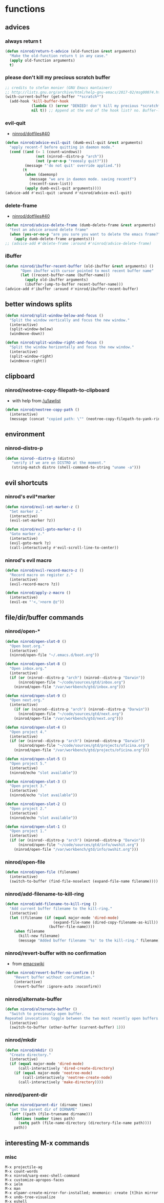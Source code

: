 * functions
** advices
*** always return t

#+BEGIN_SRC emacs-lisp
  (defun ninrod/return-t-advice (old-function &rest arguments)
    "Make the old-function return t in any case."
    (apply old-function arguments)
    t)
#+END_SRC

*** please don't kill my precious scratch buffer

#+BEGIN_SRC emacs-lisp
  ;; credits to stefan monier (GNU Emacs mantainer)
  ;; http://lists.gnu.org/archive/html/help-gnu-emacs/2017-02/msg00074.html
  (with-current-buffer (get-buffer "*scratch*")
    (add-hook 'kill-buffer-hook
              (lambda () (error "DENIED! don't kill my precious *scratch*!!"))
              nil t)) ;; Append at the end of the hook list? no. Buffer-local? yes.
#+END_SRC

*** evil-quit

- [[https://github.com/ninrod/dotfiles/issues/40][ninrod/dotfiles#40]]
#+BEGIN_SRC emacs-lisp
  (defun ninrod/advice-evil-quit (dumb-evil-quit &rest arguments)
    "apply recent-f before quitting in daemon mode."
    (cond ((and (= 1 (count-windows))
                (not (ninrod--distro-p "arch"))
                (not (y-or-n-p "reeealy quit?")))
           (message "'do not quit' override applied."))
          (t
           (when (daemonp)
             (message "we are in daemon mode. saving recentf")
             (recentf-save-list))
           (apply dumb-evil-quit arguments))))
  (advice-add #'evil-quit :around #'ninrod/advice-evil-quit)
#+END_SRC

*** delete-frame

- [[https://github.com/ninrod/dotfiles/issues/40][ninrod/dotfiles#40]]
#+BEGIN_SRC emacs-lisp
  (defun ninrod/advice-delete-frame (dumb-delete-frame &rest arguments)
    "test an advice around delete frame"
    (when (yes-or-no-p "are you sure you want to delete the emacs frame?")
      (apply dumb-delete-frame arguments)))
  ;; (advice-add #'delete-frame :around #'ninrod/advice-delete-frame)
#+END_SRC

*** iBuffer

#+BEGIN_SRC emacs-lisp
  (defun ninrod/ibuffer-recent-buffer (old-ibuffer &rest arguments) ()
         "Open ibuffer with cursor pointed to most recent buffer name"
         (let ((recent-buffer-name (buffer-name)))
           (apply old-ibuffer arguments)
           (ibuffer-jump-to-buffer recent-buffer-name)))
  (advice-add #'ibuffer :around #'ninrod/ibuffer-recent-buffer)
#+END_SRC

** better windows splits

#+BEGIN_SRC emacs-lisp
(defun ninrod/split-window-below-and-focus ()
  "Split the window vertically and focus the new window."
  (interactive)
  (split-window-below)
  (windmove-down))

(defun ninrod/split-window-right-and-focus ()
  "Split the window horizontally and focus the new window."
  (interactive)
  (split-window-right)
  (windmove-right))
#+END_SRC

** clipboard
*** ninrod/neotree-copy-filepath-to-clipboard

- with help from [[http://stackoverflow.com/a/40564951/4921402][/u/lawlist]]
#+BEGIN_SRC emacs-lisp
  (defun ninrod/neotree-copy-path ()
    (interactive)
    (message (concat "copied path: \"" (neotree-copy-filepath-to-yank-ring) "\" to the clipboard.")))
#+END_SRC

** environment
*** ninrod--distro-p
    #+BEGIN_SRC emacs-lisp
      (defun ninrod--distro-p (distro)
         "verify if we are on DISTRO at the moment."
         (string-match distro (shell-command-to-string "uname -a")))
    #+END_SRC

** evil shortcuts
*** ninrod's evil*marker

#+BEGIN_SRC emacs-lisp
  (defun ninrod/evil-set-marker-z ()
    "Set marker z."
    (interactive)
    (evil-set-marker ?z))

  (defun ninrod/evil-goto-marker-z ()
    "Goto marker z."
    (interactive)
    (evil-goto-mark ?z)
    (call-interactively #'evil-scroll-line-to-center))
#+END_SRC

*** ninrod's evil macro

#+BEGIN_SRC emacs-lisp
  (defun ninrod/evil-record-macro-z ()
    "Record macro on register z."
    (interactive)
    (evil-record-macro ?z))

  (defun ninrod/apply-z-macro ()
    (interactive)
    (evil-ex "'<,'>norm @z"))
#+END_SRC
** file/dir/buffer commands
*** ninrod/open-*

#+BEGIN_SRC emacs-lisp
  (defun ninrod/open-slot-0 ()
    "Open boot.org."
    (interactive)
    (ninrod/open-file "~/.emacs.d/boot.org"))

  (defun ninrod/open-slot-8 ()
    "Open inbox.org."
    (interactive)
    (if (or (ninrod--distro-p "arch") (ninrod--distro-p "Darwin"))
        (ninrod/open-file "~/code/sources/gtd/inbox.org")
      (ninrod/open-file "/var/workbench/gtd/inbox.org")))

  (defun ninrod/open-slot-9 ()
    "Open next.org."
    (interactive)
      (if (or (ninrod--distro-p "arch") (ninrod--distro-p "Darwin"))
        (ninrod/open-file "~/code/sources/gtd/next.org")
      (ninrod/open-file "/var/workbench/gtd/next.org")))

  (defun ninrod/open-slot-4 ()
    "Open project 4."
    (interactive)
    (if (or (ninrod--distro-p "arch") (ninrod--distro-p "Darwin"))
        (ninrod/open-file "~/code/sources/gtd/projects/oficina.org")
      (ninrod/open-file "/var/workbench/gtd/projects/oficina.org")))

  (defun ninrod/open-slot-5 ()
    "Open project 5."
    (interactive)
    (ninrod/echo "slot available"))

  (defun ninrod/open-slot-3 ()
    "Open project 3."
    (interactive)
    (ninrod/echo "slot available"))

  (defun ninrod/open-slot-2 ()
    "Open project 2."
    (interactive)
    (ninrod/echo "slot available"))

  (defun ninrod/open-slot-1 ()
    "Open project 1."
    (interactive)
    (if (or (ninrod--distro-p "arch") (ninrod--distro-p "Darwin"))
        (ninrod/open-file "~/code/sources/gtd/info/owshit.org")
      (ninrod/open-file "/var/workbench/gtd/info/owshit.org")))
#+END_SRC

*** ninrod/open-file

#+BEGIN_SRC emacs-lisp
  (defun ninrod/open-file (filename)
    (interactive)
    (switch-to-buffer (find-file-noselect (expand-file-name filename))))
#+END_SRC

*** ninrod/add-filename-to-kill-ring

#+BEGIN_SRC emacs-lisp
  (defun ninrod/add-filename-to-kill-ring ()
    "Add current buffer filename to the kill-ring."
    (interactive)
    (let ((filename (if (equal major-mode 'dired-mode)
                        (expand-file-name (dired-copy-filename-as-kill))
                      (buffer-file-name))))
      (when filename
        (kill-new filename)
        (message "Added buffer filename '%s' to the kill-ring." filename))))
#+END_SRC

*** ninrod/revert-buffer with no confirmation

- from [[http://www.emacswiki.org/emacs-en/download/misc-cmds.el][emacswiki]]
#+BEGIN_SRC emacs-lisp
(defun ninrod/revert-buffer-no-confirm ()
    "Revert buffer without confirmation."
    (interactive)
    (revert-buffer :ignore-auto :noconfirm))
#+END_SRC

*** ninrod/alternate-buffer

#+BEGIN_SRC emacs-lisp
  (defun ninrod/alternate-buffer ()
    "Switch to previously open buffer.
  Repeated invocations toggle between the two most recently open buffers."
    (interactive)
    (switch-to-buffer (other-buffer (current-buffer) 1)))
#+END_SRC

*** ninrod/mkdir

#+BEGIN_SRC emacs-lisp
  (defun ninrod/mkdir ()
    "Create directory."
    (interactive)
    (if (equal major-mode 'dired-mode)
        (call-interactively 'dired-create-directory)
      (if (equal major-mode 'neotree-mode)
          (call-interactively 'neotree-create-node)
        (call-interactively 'make-directory))))
#+END_SRC
*** ninrod/parent-dir
    #+BEGIN_SRC emacs-lisp
      (defun ninrod/parent-dir (dirname times)
        "get the parent dir of DIRNAME"
        (let* ((path (file-truename dirname)))
          (dotimes (number times path)
            (setq path (file-name-directory (directory-file-name path))))
          path))
    #+END_SRC
** interesting M-x commands
*** misc

#+BEGIN_SRC
M-x projectile-ag
M-x count-words
M-x ninrod/uarg-exec-shell-command
M-x customize-apropos-faces
M-x ielm
M-x man
M-x elpamr-create-mirror-for-installed; mnemonic: create [t]hin mirror
M-x undo-tree-visualize
M-x eshell
#+END_SRC

*** toggles

#+BEGIN_SRC
M-x toggle-truncate-lines
M-x ninrod/display-ansi-colors
M-x rainbow-mode
#+END_SRC

*** magit

#+BEGIN_SRC
M-x magit-init
M-x magit-clone

these two go well together:
M-x magit-find-file
M-x magit-log-buffer-file: commits in master touching current buffer
#+END_SRC

*** faces

#+BEGIN_SRC
M-x or list-faces-display
M-x list-colors-display
#+END_SRC

*** org
**** convert region to an org-table

 - M-x org-table-convert-region

**** sort

- M-x org-sort

**** to replicate scriviner

- M-x org-tree-to-indirect-buffer
- to [[https://www.youtube.com/watch?v=VOfSjLwQY28][replicate scriviner]]

*** align

#+BEGIN_SRC text
M-x align-regexp
#+END_SRC

*** buffers

#+BEGIN_SRC text
M-x ninrod/extended-buffer-menu
#+END_SRC

*** edit

#+BEGIN_SRC text
M-x superword-mode
M-x subword-mode
#+END_SRC

** line numbers
*** toggle display absolute line number on the current line
   #+BEGIN_SRC emacs-lisp
     (defun ninrod/toggle-absolute-current-relative-visual-line-number ()

       "Toogle showing absolute line number or 0 for the current line when display-line-numbers is set to visual or relative"
       (interactive)
       ;; tip from Stefan Monier
       ;; http://lists.gnu.org/archive/html/emacs-devel/2017-07/msg00099.html
       ;; do I have to (require 'cl-macs) here?
       (cl-callf not display-line-numbers-current-absolute))
   #+END_SRC
*** toggle display relative line numbers
    #+BEGIN_SRC emacs-lisp
      (defun ninrod/toggle-relative-line-numbers ()

        "Toogle showing relative line numbers."
        (interactive)
        (if display-line-numbers
            (setq display-line-numbers nil)
          (progn
            (setq  display-line-numbers-current-absolute nil)
            (setq display-line-numbers 'visual))))

      ;; display-line-numbers-current-absolute nil
      ;; display-line-numbers 'visual
    #+END_SRC
** lisp-mode
*** ninrod/eval-print-last-sexp

#+BEGIN_SRC emacs-lisp
  (defun ninrod/eval-print-last-sexp ()
      "Move point to the end of the line and eval-prints last sexp."
      (interactive)
      (save-excursion
        (goto-char (point-at-eol))
        (eval-print-last-sexp)))
#+END_SRC

*** ninrod/eval-last-sexp

#+BEGIN_SRC emacs-lisp
  (defun ninrod/eval-last-sexp ()
      "Move point to the end of the line and eval last sexp."
      (interactive)
      (save-excursion)
      (goto-char (point-at-eol))
      (eval-last-sexp nil))
#+END_SRC

** misc
*** ninrod/origami-toggle-node

- with help from [[https://www.reddit.com/r/emacs/comments/580v30/tweaking_origamiel_lisp_and_regexes/][reddit]]
#+BEGIN_SRC emacs-lisp
  (defun ninrod/origami-toggle-node ()
    (interactive)
    (save-excursion
      (goto-char (point-at-eol))
      (origami-toggle-node (current-buffer) (point))))
#+END_SRC

*** ninrod/display-ansi-colors

- credits: [[http://stackoverflow.com/a/23382008/4921402][this]] SO question
#+BEGIN_SRC emacs-lisp
(require 'ansi-color)
(defun ninrod/display-ansi-colors ()
  (interactive)
  (ansi-color-apply-on-region (point-min) (point-max)))
#+END_SRC

*** ninrod/echo

#+BEGIN_SRC emacs-lisp
(defun ninrod/echo ()
  "just a simple test message for use within bind setups"
  (interactive)
  (message "The new bind *WORKED*! Yes!!11!"))
#+END_SRC

*** ninrod/add-to-hooks

#+BEGIN_SRC emacs-lisp
;; from https://github.com/cofi/dotfiles/blob/master/emacs.d/config/cofi-util.el#L38
(defun ninrod/add-to-hooks (fun hooks)
  "Add function to hooks."
  (dolist (hook hooks)
    (add-hook hook fun)))
#+END_SRC
** modes
*** xmodmap-mode

    - stolen from [[https://www.emacswiki.org/emacs/XModMapMode][here]]
    #+BEGIN_SRC emacs-lisp
      (define-generic-mode 'xmodmap-mode
        '(?!)
        '("add" "clear" "keycode" "keysym" "pointer" "remove")
        nil
        '("[xX]modmap\\(rc\\)?\\'")
        nil
        "Simple mode for xmodmap files.")
    #+END_SRC

**** sxhkd-mode

     #+BEGIN_SRC emacs-lisp
       (define-generic-mode sxhkd-mode
         '(?#)
         '("alt" "Escape" "super" "bspc" "ctrl" "space" "shift" "Print")
         nil
         '("sxhkdrc")
         nil
         "Simple mode for sxhkdrc files.")
     #+END_SRC
** org
*** horrendous org heading manipulation commands

#+BEGIN_SRC emacs-lisp
  (defun ninrod/org-eol-m-ret ()
    "Moves point to the end of the line and applies m-ret and enters insert state."
    (interactive)
    (goto-char (point-at-eol))
    (org-meta-return)
    (evil-insert-state))

  (defun ninrod/org-bol-m-ret ()
    "Same as ninrod/org-eol-m-ret, but now at beggining of the line.
    This two could be a single parameterized function if I weren't such a piece of shit elisp programmer."
    (interactive)
    (goto-char (point-at-bol))
    (org-meta-return)
    (evil-insert-state))

  (defun ninrod/org-insert-subheading ()
    "evil style org-insert-subheading"
    (interactive)
    (goto-char (point-at-eol))
    (org-insert-subheading nil)
    (evil-insert-state))

  (defun ninrod/org-insert-heading-respect-content ()
    "evil style org-insert-subheading"
    (interactive)
    (goto-char (point-at-eol))
    (org-insert-heading-respect-content)
    (evil-insert-state))
#+END_SRC

*** ninrod/org-mv-down

- credits go to [[https://www.reddit.com/r/emacs/comments/583n1x/movecopy_a_cel_to_the_right/][/u/gmfawcett]]
#+BEGIN_SRC emacs-lisp
(defun ninrod/org-mv-down ()           ; moves a value down
  (interactive)
  (let ((pos (point))               ; get current pos
        (f (org-table-get-field)))  ; copy current field
    (org-table-blank-field)         ; blank current field
    (org-table-next-row)            ; move cursor down
    (org-table-blank-field)         ; blank that field too
    (insert f)                      ; insert the value from above
    (org-table-align)               ; realign the table
    (goto-char pos)))               ; move back to original position
#+END_SRC

*** ninrod/org-swap-down

- credits go to [[https://www.reddit.com/r/emacs/comments/583n1x/movecopy_a_cel_to_the_right/][/u/gmfawcett]]
#+BEGIN_SRC emacs-lisp
(defun ninrod/org-swap-down ()               ; swap with value below
  (interactive)
  (let ((pos (point))                   ; get current pos
        (v1 (org-table-get-field)))     ; copy current field
    (org-table-blank-field)             ; blank current field
    (org-table-next-row)                ; move cursor down
    (let ((v2 (org-table-get-field)))   ; take copy of that field, too
      (org-table-blank-field)           ; blank that field too
      (insert v1)                       ; insert the value from above
      (goto-char pos)                   ; go to original location
      (insert v2)                       ; insert the value from below
      (org-table-align)                 ; realign the table
      (goto-char pos))))                ; move back to original position
#+END_SRC

*** ninrod/org-retrieve-url-from-point

- stolen from [[http://emacs.stackexchange.com/a/3990/12585][here]] and modified.
#+BEGIN_SRC emacs-lisp
  (defun ninrod--grab-link (text)
    (string-match org-bracket-link-regexp text)
    (substring text (match-beginning 1) (match-end 1)))
  (defun ninrod/org-retrieve-url-from-point ()
    (interactive)
    (let* ((link-info (assoc :link (org-context)))
           (text (when link-info
                   ;; org-context seems to return nil if the current element
                   ;; starts at buffer-start or ends at buffer-end
                   (buffer-substring-no-properties (or (cadr link-info) (point-min))
                                                   (or (caddr link-info) (point-max)))))
           (extracted-text (ninrod--grab-link text)))
      (when extracted-text
        (message "Extracted and yanked org-link: %s" extracted-text)
        (kill-new extracted-text))))
#+END_SRC

*** agenda functions

- stolen from aaron bieber [[https://blog.aaronbieber.com/2016/09/25/agenda-interactions-primer.html][agenda interactions primer]]
#+BEGIN_SRC emacs-lisp
  (defun ninrod/org-agenda-next-header ()
    "Jump to the next header in an agenda series."
    (interactive)
    (ninrod/org-agenda-goto-header))

  (defun ninrod/org-agenda-previous-header ()
    "Jump to the previous header in an agenda series."
    (interactive)
    (ninrod/org-agenda-goto-header t))

  (defun ninrod/org-agenda-goto-header (&optional backwards)
    "Find the next agenda series header forwards or BACKWARDS."
    (let ((pos (save-excursion
                 (goto-char (if backwards
                                (line-beginning-position)
                              (line-end-position)))
                 (let* ((find-func (if backwards
                                       #'previous-single-property-change
                                     #'next-single-property-change))
                        (end-func (if backwards
                                      'max
                                    'min))
                        (all-pos-raw (list (funcall find-func (point) 'org-agenda-structural-header)
                                           (funcall find-func (point) 'org-agenda-date-header)))
                        (all-pos (cl-remove-if-not 'numberp all-pos-raw))
                        (prop-pos (if all-pos (apply end-func all-pos) nil)))
                   prop-pos))))
      (if pos (goto-char pos))
      (if backwards (goto-char (line-beginning-position)))))
#+END_SRC

** pretty print xml
   #+BEGIN_SRC emacs-lisp
     (require 'sgml-mode)

     (defun ninrod/reformat-xml ()
       (interactive)
       (save-excursion
         (sgml-pretty-print (point-min) (point-max))
         (indent-region (point-min) (point-max))))
   #+END_SRC
** spacemacs/align-repeat

#+BEGIN_SRC emacs-lisp
  ;; modified function from http://emacswiki.org/emacs/AlignCommands
  (defun spacemacs/align-repeat (start end regexp &optional justify-right after)
    "Repeat alignment with respect to the given regular expression.
  If JUSTIFY-RIGHT is non nil justify to the right instead of the
  left. If AFTER is non-nil, add whitespace to the left instead of
  the right."

    (interactive "r\nsAlign repeat regexp: ")
    (let* ((ws-regexp (if (string-empty-p regexp)
                          "\\(\\s-+\\)"
                        "\\(\\s-*\\)"))
           (complete-regexp (if after
                                (concat regexp ws-regexp)
                              (concat ws-regexp regexp)))
           (group (if justify-right -1 1)))
      (message "complete-regexp: %S" complete-regexp)
      (align-regexp start end complete-regexp group 1 t)))
#+END_SRC

** uargs
*** ninrod/uarg-shell-command

#+BEGIN_SRC emacs-lisp
  (defun ninrod/uarg-exec-shell-command ()
    (interactive)
    (execute-extended-command '(4) "shell-command"))
#+END_SRC

*** ninrod/uarg-eval-defun

- see [[http://endlessparentheses.com/debugging-emacs-lisp-part-1-earn-your-independence.html][Debugging Elisp Part 1: Earn your independence]]
#+BEGIN_SRC emacs-lisp
  (defun ninrod/uarg-eval-defun ()
    (interactive)
    (execute-extended-command '(4) "eval-defun"))
#+END_SRC

*** ninrod/uarg-magit-status

#+BEGIN_SRC emacs-lisp
  (defun ninrod/uarg-magit-status ()
    (interactive)
    (magit-status (magit-read-repository
                   (>= (prefix-numeric-value current-prefix-arg) 16))))
#+END_SRC

*** ninrod/extended-buffer-menu

- more info here: http://emacs.stackexchange.com/a/21635/12585
#+BEGIN_SRC emacs-lisp
  (defun ninrod/extended-buffer-menu ()
    (interactive)
    ;; M-x list-buffers???
    (execute-extended-command '(4) "buffer-menu"))
#+END_SRC

* evil
** bootstrap

#+BEGIN_SRC emacs-lisp
  (use-package evil
    :ensure t
    :init
    (use-package goto-chg :ensure t)
    (use-package undo-tree :ensure t)
    (use-package evil-test-helpers :ensure t)
    :config
    (setcdr evil-insert-state-map nil) ;; emacsify insert state: http://stackoverflow.com/a/26573722/4921402
    (define-key evil-insert-state-map [escape] 'evil-normal-state);; but [escape] should switch back to normal state, obviously.
    (fset 'evil-visual-update-x-selection 'ignore);; Amazing hack lifted from: http://emacs.stackexchange.com/a/15054/12585

    (setq evil-want-change-word-to-end nil
          evil-kill-on-visual-paste nil)

    (evil-mode)

    (evil-set-command-property 'evil-yank :move-point t)

    (evil-define-text-object ninrod/textobj-entire (count &optional beg end type)
      (evil-range (point-min) (point-max)));; simulation of kana's textobj-entire
    (define-key evil-outer-text-objects-map "e" 'ninrod/textobj-entire))
#+END_SRC

** babysited packages
*** targets.el

- this is the way to add new text-objects without targets.el
#+BEGIN_SRC emacs-lisp
  ;; modified to be able to specify name and use `function'
  (defmacro define-and-bind-quoted-text-object (name key start-regex end-regex)
    (let ((inner-name (make-symbol (concat "evil-inner-" name)))
          (outer-name (make-symbol (concat "evil-a-" name))))
      `(progn
         (evil-define-text-object ,inner-name (count &optional beg end type)
           (evil-select-paren ,start-regex ,end-regex beg end type count nil))
         (evil-define-text-object ,outer-name (count &optional beg end type)
           (evil-select-paren ,start-regex ,end-regex beg end type count t))
         (define-key evil-inner-text-objects-map ,key #',inner-name)
         (define-key evil-outer-text-objects-map ,key #',outer-name))))

  (define-and-bind-quoted-text-object "pipe" "|" "|" "|")
  (define-and-bind-quoted-text-object "slash" "/" "/" "/")
#+END_SRC

#+BEGIN_SRC text
    (use-package targets
      :load-path "~/.dotfiles/deps/emacs/ninrod/targets.el"
      :init
      (setq targets-user-text-objects '((pipe "|" nil separator)
                                        (paren "(" ")" pair :more-keys "b")
                                        (bracket "[" "]" pair :more-keys "r")
                                        (curly "{" "}" pair :more-keys "c")))
      :config
      (targets-setup t
                     :inside-key nil
                     :around-key nil
                     :remote-key nil))
#+END_SRC

*** evil-rect-ext

#+BEGIN_SRC emacs-lisp
  (use-package rect-ext
    :load-path "~/.dotfiles/deps/emacs/noctuid/rect-ext.el")
#+END_SRC
*** =r+textobject= operator that works in normal mode

    #+BEGIN_SRC emacs-lisp
      (evil-define-operator evil-operator-try (beg end type char)
        :move-point nil
        (interactive "<R>"
                     (unwind-protect
                         (let ((evil-force-cursor 'replace))
                           (evil-refresh-cursor)
                           (list (evil-read-key)))
                       (evil-refresh-cursor)))
        (save-excursion
          (delete-region beg end)
          (goto-char beg)
          (let ((s (make-string (- end beg) char)))
            (insert s))))
      (define-key evil-normal-state-map (kbd "gr") 'evil-operator-try)
    #+END_SRC

** melpa packages
*** evil-surround

#+BEGIN_SRC emacs-lisp
  (use-package evil-surround
    :ensure t
    :init
    (with-eval-after-load 'evil-surround
      (evil-add-to-alist
       'evil-surround-pairs-alist ;; use non-spaced pairs when surrounding with an opening brace evil-surround/issues/86
       ?\( '("(" . ")")
       ?\[ '("[" . "]")
       ?\{ '("{" . "}")
       ?\) '("( " . " )")
       ?\] '("[ " . " ]")
       ?\} '("{ " . " }")))
    :config (global-evil-surround-mode 1))
#+END_SRC

*** evil-replace-with-register

#+BEGIN_SRC emacs-lisp
  (use-package evil-replace-with-register :ensure t
    :init
    (setq evil-replace-with-register-key (kbd "gp"))
    :config
    (evil-replace-with-register-install))
#+END_SRC

*** evil-commentary

#+BEGIN_SRC emacs-lisp
(use-package evil-commentary :ensure t
  :config (evil-commentary-mode)
  :diminish "")
#+END_SRC

*** evil-matchit

#+BEGIN_SRC emacs-lisp
(use-package evil-matchit :ensure t
  :config (global-evil-matchit-mode 1))
#+END_SRC

*** evil-exchange

#+BEGIN_SRC emacs-lisp
(use-package evil-exchange :ensure t
  :config (evil-exchange-install))
#+END_SRC

*** evil-visualstar

#+BEGIN_SRC emacs-lisp
(use-package evil-visualstar :ensure t
  :config (global-evil-visualstar-mode))
#+END_SRC

*** evil-embrace

#+BEGIN_SRC emacs-lisp
  (use-package evil-embrace
    :ensure t
    :config
    (add-hook 'org-mode-hook 'embrace-org-mode-hook)
    (evil-embrace-enable-evil-surround-integration))
#+END_SRC

*** evil-escape

#+BEGIN_SRC emacs-lisp
  (use-package evil-escape :ensure t
    :config
    (evil-escape-mode)
    :diminish evil-escape "")
#+END_SRC

*** evil-anzu

- config section hack: see [[https://github.com/TheBB/spaceline/issues/69][TheBB/spaceline#69]]
#+BEGIN_SRC emacs-lisp
  (use-package evil-anzu :ensure t
    :config
    (setq anzu-cons-mode-line-p nil))
#+END_SRC

*** evil-god-state

#+BEGIN_SRC emacs-lisp
    (use-package evil-god-state :ensure t
      :config
      (setq evil-emacs-state-cursor 'box)
      (setq evil-god-state-cursor 'bar)
      (evil-define-key 'god global-map [escape] 'evil-god-state-bail)
      (evil-define-key 'emacs global-map [escape] 'evil-execute-in-god-state))
#+END_SRC

*** evil-args

#+BEGIN_SRC emacs-lisp
(use-package evil-args :ensure t
  :config
    (define-key evil-inner-text-objects-map "a" 'evil-inner-arg)
    (define-key evil-outer-text-objects-map "a" 'evil-outer-arg))
#+END_SRC

*** evil-numbers

#+BEGIN_SRC emacs-lisp
(use-package evil-numbers :ensure t)
#+END_SRC

*** evil-indent-plus

#+BEGIN_SRC emacs-lisp
(use-package evil-indent-plus :ensure t
  :config (evil-indent-plus-default-bindings))
#+END_SRC
*** evil-lion
 #+BEGIN_SRC emacs-lisp
   (use-package evil-lion
     :ensure t)
 #+END_SRC
*** evil-ediff
    #+BEGIN_SRC emacs-lisp
      (use-package evil-ediff
        :ensure t)
    #+END_SRC
*** exato
    #+BEGIN_SRC emacs-lisp
      (use-package exato
        :ensure t)
    #+END_SRC
** disabled packages
*** evil-mc

#+BEGIN_SRC text
  (use-package evil-mc
    :ensure t
    :config
    ;; (global-evil-mc-mode  1)

    ;; stolen from @noctuid's comment on: https://github.com/gabesoft/evil-mc/issues/22#issuecomment-267682745
    (defun evil--mc-make-cursor-at-col (startcol _endcol orig-line)
      (move-to-column startcol)
      (unless (= (line-number-at-pos) orig-line)
        (evil-mc-make-cursor-here)))
    (defun evil-mc-make-vertical-cursors (beg end)
      (interactive (list (region-beginning) (region-end)))
      (evil-mc-pause-cursors)
      (apply-on-rectangle #'evil--mc-make-cursor-at-col
                          beg end (line-number-at-pos (point)))
      (evil-mc-resume-cursors)
      (evil-normal-state)
      (move-to-column (evil-mc-column-number (if (> end beg)
                                                 beg
                                               end))))

    :diminish "")
#+END_SRC

* tweaks
** backups

- partially lifted from [[https://github.com/magnars/.emacs.d/blob/master/init.el][magnar's emacs.d]]
#+BEGIN_SRC emacs-lisp
(setq backup-directory-alist
      `(("." . ,(expand-file-name
                 (concat user-emacs-directory "backups")))))
(setq vc-make-backup-files t) ;Make backups of files, even when they're in version control
(setq auto-save-default nil)  ;stop creating those #auto-save# files
(global-auto-revert-mode)
#+END_SRC

** better defaults

#+BEGIN_SRC emacs-lisp
  (require 'uniquify)
  (setq uniquify-buffer-name-style 'forward
        apropos-do-all t
        bookmark-save-flag 1
        mode-require-final-newline nil
        sentence-end-double-space nil
        require-final-newline nil
        select-enable-primary t
        ring-bell-function 'ignore
        split-width-threshold 200
        split-height-threshold 80)
#+END_SRC
** dired

#+BEGIN_SRC emacs-lisp
(setq dired-omit-files "^\\.?#\\|^\\.[^.].*")
#+END_SRC

** font

  #+BEGIN_SRC emacs-lisp
    ;; (add-to-list 'default-frame-alist '(font . "Office Code Pro-14"))
    ;; (add-to-list 'default-frame-alist '(font . "Source Code Pro-14"))

    (setq nin--chosen-font "Hack-15")
    (if (ninrod--distro-p "moby")
        (setq nin--chosen-font "Hack-14")
      (if (ninrod--distro-p "arch")
        (setq nin--chosen-font "Hack-16")))

    (add-to-list 'default-frame-alist `(font . ,nin--chosen-font))
  #+END_SRC

** gui

#+BEGIN_SRC emacs-lisp
  (when (display-graphic-p)
    (when (eq system-type 'darwin)

        ;; start maximized
        ;; (set-frame-parameter nil 'fullscreen 'fullboth)
        ;; (toggle-frame-maximized)

        ;; osx does not lose screen real state with menu bar mode on
        (menu-bar-mode 1)))
#+END_SRC

** hooks
*** prog-mode
    #+BEGIN_SRC emacs-lisp
      ;; (add-hook 'prog-mode-hook #'ninrod/toggle-relative-line-numbers)
      ;; (add-hook 'org-mode-hook #'ninrod/toggle-relative-line-numbers)
    #+END_SRC
*** sh-mode
    #+BEGIN_SRC emacs-lisp
      ;; (add-hook 'sh-mode-hook #'(lambda () (modify-syntax-entry ?_ "w")))
    #+END_SRC
*** edebug
#+BEGIN_SRC emacs-lisp
(add-hook 'edebug-mode-hook 'evil-normalize-keymaps)
#+END_SRC
** ibuffer

#+BEGIN_SRC emacs-lisp
  (setq ibuffer-expert t)
  (setq-default ibuffer-show-empty-filter-groups nil)
  (setq ibuffer-default-sorting-mode 'recency)

  (setq ibuffer-filter-group-name-face 'org-level-4)
  (setq ibuffer-deletion-face 'font-lock-warning-face)

  (setq evil-emacs-state-modes (delq 'ibuffer-mode evil-emacs-state-modes))

  (with-eval-after-load 'ibuffer
    (require 'ibuffer-vc)

    ;; Use human readable Size column instead of original one
    (define-ibuffer-column size-h
      (:name "Size" :inline t)
      (cond
       ((> (buffer-size) 1000000) (format "%7.1fM" (/ (buffer-size) 1000000.0)))
       ((> (buffer-size) 100000) (format "%7.0fk" (/ (buffer-size) 1000.0)))
       ((> (buffer-size) 1000) (format "%7.1fk" (/ (buffer-size) 1000.0)))
       (t (format "%8d" (buffer-size)))))

    ;; Modify the default ibuffer-formats
    (setq ibuffer-formats
          '((mark modified read-only " "
                  (name 18 18 :left :elide)
                  " "
                  (size-h 9 -1 :right)
                  " "
                  (mode 16 16 :left :elide)
                  " "
                  filename-and-process))))
#+END_SRC

** indentation

#+BEGIN_SRC emacs-lisp
  (setq-default js-basic-offset 2
                js-indent-level 2
                sh-basic-offset 2
                sh-indentation 2
                indent-tabs-mode nil)
#+END_SRC

** misc options

#+BEGIN_SRC emacs-lisp
  (fset 'yes-or-no-p 'y-or-n-p)

  (setq recentf-max-menu-items 200 ;; MRU configs
        recentf-max-saved-items 200
        recentf-exclude '("recentf" "autoload" "emacs-customizations.el")
        default-directory "~/.dotfiles"
        initial-scratch-message ";; -*- lexical-binding: t -*-\n;; scratch buffer.\n\n"
        inhibit-startup-message t
        display-time-default-load-average nil
        display-time-day-and-date t
        save-interprogram-paste-before-kill t ;; Save whatever’s in the clipboard before replacing it with the Emacs’ text.
        yank-pop-change-selection t ;; https://github.com/dakrone/eos/blob/master/eos.org
        ;; confirm-kill-emacs #'y-or-n-p ;; ask before killing emacs
        echo-keystrokes 0.02) ;; instantly display current keystrokes in mini buffer

  (set-default 'truncate-lines t)

  (display-time-mode) ;; hack: customize display time in modeline.
  (save-place-mode 1) ;; save last cursor position
  (savehist-mode 1) ;; save minibuffer history
  (tool-bar-mode -1)
  (menu-bar-mode -1)
  (electric-pair-mode 1)
  (column-number-mode t)
  (recentf-mode 1)

  (if (fboundp 'scroll-bar-mode) ;; for emacs compiled with `nox'
      (scroll-bar-mode -1))
#+END_SRC

** org-mode
*** general configs

- somewhat lifted from aaron bieber's post: [[http://blog.aaronbieber.com/2016/01/30/dig-into-org-mode.html][dig into org mode]]
- thanks to [[https://github.com/abo-abo/swiper/issues/986#issuecomment-300482804][@fabacino]] for the org-goto/ivy interplay hack
#+BEGIN_SRC emacs-lisp
  (setq org-todo-keywords '((sequence "TODO" "IN-PROGRESS" "WAITING" "|" "DONE" "CANCELED")))
  (setq org-blank-before-new-entry (quote ((heading) (plain-list-item))))
  (setq org-log-done (quote time))
  (setq org-log-redeadline (quote time))
  (setq org-log-reschedule (quote time))
  (setq org-src-window-setup 'current-window)

  ;; org-goto/ivy interplay hack
  (setq org-goto-interface 'outline-path-completion)
  (setq org-outline-path-complete-in-steps nil)
#+END_SRC

*** org capture

- lifted from aaron bieber's post: [[http://blog.aaronbieber.com/2016/01/30/dig-into-org-mode.html][dig into org mode]]
#+BEGIN_SRC emacs-lisp
  (setq org-capture-templates
        '(("a" "My TODO task format." entry
           (file "~/code/sources/gtd/inbox.org")
           "* TODO %? ")))

  (defun ninrod/org-task-capture ()
    "Capture a task with my default template."
    (interactive)
    (org-capture nil "a"))
#+END_SRC

*** org agenda

- lifted from aaron bieber's post: [[http://blog.aaronbieber.com/2016/01/30/dig-into-org-mode.html][dig into org mode]]
- also lifted from aaron bieber's post: [[https://blog.aaronbieber.com/2016/09/24/an-agenda-for-life-with-org-mode.html][An agenda for life with org-mode]]
#+BEGIN_SRC emacs-lisp
  (setq org-agenda-files '("~/code/sources/gtd/"))

  (defun ninrod/pop-to-org-agenda (&optional split)
    "Visit the org agenda, in the current window or a SPLIT."
    (interactive "P")
    (org-agenda nil "d")
    (when (not split)
      (delete-other-windows)))

  (defun ninrod/org-skip-subtree-if-priority (priority)
    "Skip an agenda subtree if it has a priority of PRIORITY.

  PRIORITY may be one of the characters ?A, ?B, or ?C."
    (let ((subtree-end (save-excursion (org-end-of-subtree t)))
          (pri-value (* 1000 (- org-lowest-priority priority)))
          (pri-current (org-get-priority (thing-at-point 'line t))))
      (if (= pri-value pri-current)
          subtree-end
        nil)))

  (defun ninrod/org-skip-subtree-if-habit ()
    "Skip an agenda entry if it has a STYLE property equal to \"habit\"."
    (let ((subtree-end (save-excursion (org-end-of-subtree t))))
      (if (string= (org-entry-get nil "STYLE") "habit")
          subtree-end
        nil)))

  (setq org-agenda-custom-commands
        '(("d" "Daily agenda and all TODOs"
           ((tags "PRIORITY=\"A\""
                  ((org-agenda-skip-function '(org-agenda-skip-entry-if 'todo 'done))
                   (org-agenda-overriding-header "High-priority unfinished tasks:")))
            (agenda "" ((org-agenda-ndays 1)))
            (alltodo ""
                     ((org-agenda-skip-function '(or (ninrod/org-skip-subtree-if-habit)
                                                     (ninrod/org-skip-subtree-if-priority ?A)
                                                     (org-agenda-skip-if nil '(scheduled deadline))))
                      (org-agenda-overriding-header "ALL normal priority tasks:"))))
           ((org-agenda-compact-blocks t)))))

  (setq org-agenda-text-search-extra-files '(agenda-archives))
#+END_SRC

*** org refile

- with help from [[http://stackoverflow.com/a/22200624/4921402][so]]
#+BEGIN_SRC emacs-lisp
  (setq ninrod-refile-targets
        '("~/code/sources/gtd/archives/done.org"
          "~/code/sources/gtd/archives/canceled.org"
          "~/code/sources/gtd/projects/oficina.org"
          "~/code/sources/gtd/inbox.org"
          "~/code/sources/gtd/next.org"
          "~/code/sources/gtd/agenda.org"
          "~/code/sources/gtd/maybe.org"))

  (setq org-refile-targets
        '((nil :maxlevel . 1)
          (ninrod-refile-targets :maxlevel . 1)))
#+END_SRC
** scroll

#+BEGIN_SRC emacs-lisp
  (setq
   redisplay-dont-pause t
   scroll-margin 1
   scroll-step 1
   scroll-conservatively 10000
   scroll-preserve-screen-position 1)
#+END_SRC

** show trailing whitespaces

#+BEGIN_SRC emacs-lisp
  (require 'whitespace) 
  (setq-default show-trailing-whitespace t)
  (defun ninrod--no-trailing-whitespace () (setq show-trailing-whitespace nil))
  (ninrod/add-to-hooks 'ninrod--no-trailing-whitespace
                       '(minibuffer-setup-hook
                         ielm-mode-hook
                         gdb-mode-hook
                         help-mode-hook
                         term-mode-hook
                         eshell-load-hook
                         Buffer-menu-mode-hook
                         Info-mode-hook
                         markdown-mode-hook))
#+END_SRC
** split emacs auto customizations

- more info [[http://irreal.org/blog/?p=3765][here]]
- and [[http://emacsblog.org/2008/12/06/quick-tip-detaching-the-custom-file/][here (M-x all-things-emacs)]]
  #+BEGIN_SRC emacs-lisp
    (setq custom-file "~/.emacs.d/emacs-customizations.el")
    (load custom-file 'noerror)
  #+END_SRC

* packages
** cosmetic
*** core-deps
**** all-the-icons

#+BEGIN_SRC emacs-lisp
  (use-package all-the-icons
    :ensure t)
#+END_SRC

**** autothemer

#+BEGIN_SRC emacs-lisp
  (use-package autothemer
    :ensure t)
#+END_SRC

*** fic-mode
    - highlights TODO,FIXME, etc...
    #+BEGIN_SRC emacs-lisp
      (use-package fic-mode
        :ensure t
        :config
      (ninrod/add-to-hooks #'fic-mode '(prog-mode-hook)))
    #+END_SRC
*** highlight-numbers

#+BEGIN_SRC emacs-lisp
  (use-package highlight-numbers
    :ensure t
    :config
    (add-hook 'prog-mode-hook 'highlight-numbers-mode))
#+END_SRC
*** highlight-parentheses

#+BEGIN_SRC emacs-lisp
  (use-package highlight-parentheses :ensure t
    :config
    (add-hook 'prog-mode-hook #'highlight-parentheses-mode)
    (add-hook 'org-mode-hook #'highlight-parentheses-mode)
    (setq hl-paren-delay 0.2)
    (set-face-attribute 'hl-paren-face nil :weight 'ultra-bold)

    :diminish "")
#+END_SRC

*** highlight-quoted
    #+BEGIN_SRC emacs-lisp
      (use-package highlight-quoted
        :ensure t
        :config
        (add-hook 'emacs-lisp-mode-hook 'highlight-quoted-mode))
    #+END_SRC
*** highlight-defined
    #+BEGIN_SRC emacs-lisp
      (use-package highlight-defined
        :ensure t
        :config
        (add-hook 'emacs-lisp-mode-hook 'highlight-defined-mode))
    #+END_SRC
*** info+

#+BEGIN_SRC emacs-lisp
  (use-package info+
    :ensure t)
#+END_SRC

*** kurecolor

#+BEGIN_SRC emacs-lisp
  (use-package kurecolor
    :ensure t)
#+END_SRC

*** lisp-extra-font-lock
    #+BEGIN_SRC emacs-lisp
      (use-package lisp-extra-font-lock
        :ensure t
        :config
        (lisp-extra-font-lock-global-mode 1))
    #+END_SRC
*** Org Bullets

#+BEGIN_SRC emacs-lisp
  (use-package org-bullets
    :ensure t
    :init

    ;; org-bullets-bullet-list
    ;; default: "◉ ○ ✸ ✿"
    ;; large: ♥ ● ◇ ✚ ✜ ☯ ◆ ♠ ♣ ♦ ☢ ❀ ◆ ◖ ▶
    ;; Small: ► • ★ ▸
    (setq org-bullets-bullet-list '("•"))

    ;; others: ▼, ↴, ⬎, ⤷,…, and ⋱.
    ;; (setq org-ellipsis "⤵")
    (setq org-ellipsis "…")

    :config
    (add-hook 'org-mode-hook #'org-bullets-mode))
#+END_SRC

*** rainbow-delimiters

#+BEGIN_SRC emacs-lisp
  (use-package rainbow-delimiters :ensure t
    :config (add-hook 'prog-mode-hook #'rainbow-delimiters-mode))
#+END_SRC

*** rainbow-mode

#+BEGIN_SRC emacs-lisp
  (use-package rainbow-mode
    :ensure t)
#+END_SRC

*** smartparens

#+BEGIN_SRC emacs-lisp
  (use-package smartparens :ensure t
    :init
    (setq sp-show-pair-delay 0.1
          sp-show-pair-from-inside t)
    :config
    (smartparens-global-mode)
    (show-smartparens-global-mode)

    :diminish "")
#+END_SRC

*** spaceline

- to see an exhaustive separator list see [[https://github.com/milkypostman/powerline/blob/master/powerline-separators.el#L9-L11][here]].
#+BEGIN_SRC emacs-lisp
  (use-package spaceline :ensure t
    :config

    (cond ((ninrod--distro-p "arch")
           (setq powerline-height 50))
          (t (setq powerline-height 30)))

    (setq powerline-default-separator 'utf-8)
    (setq spaceline-separator-dir-left '(right . right))
    (setq spaceline-separator-dir-right '(right . right))
    (setq powerline-default-separator 'alternate) ;; alternate, slant, wave, zigzag, nil.
    (setq spaceline-workspace-numbers-unicode t) ;for eyebrowse. nice looking unicode numbers for tagging different layouts
    (setq spaceline-window-numbers-unicode t)
    (setq spaceline-highlight-face-func #'spaceline-highlight-face-evil-state) ; set colouring for different evil-states
    ;; (setq spaceline-inflation 1.4)
    (require 'spaceline-config)
    (spaceline-spacemacs-theme)
    (spaceline-compile))
#+END_SRC

*** themes
**** spacemacs

#+BEGIN_SRC text
  (use-package spacemacs-dark-theme :load-path "~/.dotfiles/deps/emacs/ninrod/spacemacs-theme"
    :init
    (setq spacemacs-theme-org-height nil)
    (setq spacemacs-theme-comment-bg nil)
    :config
    (advice-add #'true-color-p :around #'ninrod/return-t-advice) ;; make it work in daemon mode
    (load-theme 'spacemacs-dark t))
#+END_SRC

**** zerodark

#+BEGIN_SRC text
  (use-package zerodark-theme :load-path "~/.dotfiles/deps/emacs/ninrod/zerodark-theme"
    :init
    ;; (setq zerodark-use-paddings-in-mode-line nil)
    (setq anzu-cons-mode-line-p t)
    ;; (use-package modeline-posn :ensure t
    ;;   :config
    ;;   (size-indication-mode))
    :config
    (advice-add #'true-color-p :around #'ninrod/return-t-advice) ;; make it work in daemon mode
    (load-theme 'zerodark t))
#+END_SRC

**** leuven

#+BEGIN_SRC text
  (use-package leuven-theme :load-path "~/.dotfiles/deps/emacs/ninrod/emacs-leuven-theme"
    :init
    (setq leuven-scale-outline-headlines nil)
    :config
    (load-theme 'leuven t))
#+END_SRC
**** gruvbox

#+BEGIN_SRC emacs-lisp
  (use-package gruvbox-theme :load-path "~/.dotfiles/deps/emacs/ninrod/gruvbox-theme"
    :init
    (setq anzu-cons-mode-line-p t)
    (setq gruvbox-contrast 'hard)

    :config
    ;; (gruvbox-modeline-three)
    (load-theme 'gruvbox t))

#+END_SRC

**** darktooth

#+BEGIN_SRC text
  (use-package darktooth-theme
    :load-path "~/.dotfiles/deps/emacs/ninrod/emacs-theme-darktooth"
    :config
    (darktooth-modeline-three)
    (load-theme 'darktooth t))
#+END_SRC

** core
*** restart-emacs

#+BEGIN_SRC emacs-lisp
  (use-package restart-emacs :ensure t)
#+END_SRC

*** eyebrowse

#+BEGIN_SRC emacs-lisp
(use-package eyebrowse :ensure t
  :config
    (setq eyebrowse-wrap-around t)
    (eyebrowse-mode t))
#+END_SRC

*** multi-term

#+BEGIN_SRC emacs-lisp
(use-package multi-term :ensure t
  :config (setq multi-term-program "/bin/zsh"))
#+END_SRC

*** ag: the silver searcher

#+BEGIN_SRC emacs-lisp
(use-package ag :ensure t)
#+END_SRC

*** origami

#+BEGIN_SRC emacs-lisp
(use-package origami :ensure t
  :config
    (add-hook 'prog-mode-hook
      (lambda ()
        (setq-local origami-fold-style 'triple-braces)
        (origami-mode)
        (origami-close-all-nodes (current-buffer)))))
#+END_SRC

*** editorconfig

#+BEGIN_SRC emacs-lisp
  (use-package editorconfig
    :ensure t
    :config
    (editorconfig-mode 1)

    :diminish editorconfig "")
#+END_SRC

*** ibuffer-vc

#+BEGIN_SRC emacs-lisp
  (use-package ibuffer-vc
    :ensure t
    :init
    :config
    (add-hook 'ibuffer-hook
              (lambda ()
                (ibuffer-vc-set-filter-groups-by-vc-root)
                (unless (eq ibuffer-sorting-mode 'alphabetic)
                  (ibuffer-do-sort-by-alphabetic)))))
#+END_SRC

*** disable-mouse

#+BEGIN_SRC emacs-lisp
  (use-package disable-mouse
    :ensure t
    :config
    (when  (not (ninrod--distro-p "moby"))
      (global-disable-mouse-mode)
      (define-key evil-motion-state-map [down-mouse-1] 'ignore) ;; don't jump the cursor around in the window on clicking
      (define-key evil-motion-state-map [mouse-1] 'ignore)) ;; also avoid any '<mouse-1> is undefined' when setting to 'undefined

    :diminish global-disable-mouse-mode "")
#+END_SRC

*** atomic-chrome

#+BEGIN_SRC emacs-lisp
  (when (or (eq system-type 'darwin) (eq system-type 'gnu/linux))
    (use-package atomic-chrome :ensure t
      :init
      (atomic-chrome-start-server)))
#+END_SRC

*** git-gutter-fringe

#+BEGIN_SRC emacs-lisp
  (use-package git-gutter-fringe
    :init
    (global-git-gutter-mode t)
    :ensure t
    :defer t)
#+END_SRC

*** magit

- for more info about magit-display-buffer-function, see [[http://stackoverflow.com/q/39933868/4921402][here]].
#+BEGIN_SRC emacs-lisp
  (use-package magit :ensure t
    :config
    ;;(setq magit-display-buffer-function #'magit-display-buffer-fullframe-status-v1)
    (setq magit-display-buffer-function #'magit-display-buffer-same-window-except-diff-v1)
    (setq magit-repository-directories '("~/code/sources"))
    (setq magit-diff-refine-hunk 'all)
    (use-package evil-magit :ensure t)
    (setq magit-completing-read-function 'ivy-completing-read)

    ;; https://github.com/magit/magit/issues/3230#issuecomment-339901429
    (magit-add-section-hook 'magit-status-sections-hook
                            'magit-insert-unpushed-to-upstream
                            'magit-insert-unpushed-to-upstream-or-recent
                            'replace))
#+END_SRC

*** projectile

- the projectile-switch-project-action hack was lifted from [[projectile-switch-project-action][here]].
#+BEGIN_SRC emacs-lisp
  (use-package projectile :ensure t
    :init
    ;; (add-hook 'after-init-hook 'projectile-mode)
    (use-package counsel-projectile :ensure t)

    ;; use ivy
    (setq projectile-completion-system 'ivy)

    ;; make projectile usable for every directory
    (setq projectile-require-project-root nil)

    ;; cd into dir i want, including git-root
    ;; (defun cd-dwim ()
    ;;     (cd (projectile-project-root)))
    ;; (setq projectile-switch-project-action 'cd-dwim)

    :config
    (projectile-global-mode)

    :diminish global-projectile-mode "")
#+END_SRC

*** dired-sort

#+BEGIN_SRC emacs-lisp
  (use-package dired-sort
    :ensure t)
#+END_SRC

*** neotree

#+BEGIN_SRC emacs-lisp
  (use-package neotree
    :ensure t
    :init
    (setq neo-create-file-auto-open t
          neo-auto-indent-point nil
          neo-mode-line-type 'none
          neo-window-fixed-size nil
          neo-theme 'icons
          neo-window-width 40
          neo-show-updir-line nil
          neo-smart-open t
          neo-show-hidden-files t
          neo-banner-message nil))
#+END_SRC
*** worf

    #+BEGIN_SRC emacs-lisp
      (use-package worf
        :ensure t
        :diminish worf-mode)
    #+END_SRC

*** lispy

#+BEGIN_SRC emacs-lisp
  (use-package lispy
    :ensure t
    :diminish ""
    :config
    (add-hook 'emacs-lisp-mode-hook
              (lambda ()
                (lispy-mode 1))))

#+END_SRC

*** lispyville

#+BEGIN_SRC emacs-lisp
  (use-package lispyville
    :ensure t
    :diminish ""
    :config
    (add-hook 'lispy-mode-hook #'lispyville-mode)
    (with-eval-after-load 'lispyville
      (lispyville-set-key-theme '(operators
                                  (mark-toggle)
                                  (escape insert emacs)
                                  slurp/barf-cp))
      (evil-set-command-property 'lispyville-yank :move-point t))
    (with-eval-after-load 'lispy
      (lispy-define-key lispy-mode-map "v" #'lispyville-toggle-mark-type)))
#+END_SRC
*** helpful

    #+BEGIN_SRC emacs-lisp
      (use-package helpful
        :ensure t)
    #+END_SRC
*** aggressive-indent
#+BEGIN_SRC emacs-lisp
  (use-package aggressive-indent
    :ensure t
    :diminish ""
    :config
    (add-hook 'emacs-lisp-mode-hook #'aggressive-indent-mode))
#+END_SRC
*** f.el
    #+BEGIN_SRC emacs-lisp
      (use-package f
        :ensure t)
    #+END_SRC
** filetypes
*** md: markdown

#+BEGIN_SRC emacs-lisp
  (use-package markdown-mode
    :ensure t
    :commands (markdown-mode gfm-mode)
    :mode (("README\\.md\\'" . gfm-mode)
           ("\\.md\\'" . markdown-mode)
           ("\\.markdown\\'" . markdown-mode))
    :init (setq markdown-command "multimarkdown"))
#+END_SRC

*** html: web-mode

#+BEGIN_SRC emacs-lisp
  (use-package web-mode
    :ensure t
    :init
    (setq web-mode-enable-current-element-highlight t)
    :config
    (add-to-list 'auto-mode-alist '("\\.html?\\'" . web-mode))
    (add-to-list 'auto-mode-alist '("\\.phtml\\'" . web-mode))
    (add-to-list 'auto-mode-alist '("\\.tpl\\.php\\'" . web-mode))
    (add-to-list 'auto-mode-alist '("\\.[agj]sp\\'" . web-mode))
    (add-to-list 'auto-mode-alist '("\\.as[cp]x\\'" . web-mode))
    (add-to-list 'auto-mode-alist '("\\.erb\\'" . web-mode))
    (add-to-list 'auto-mode-alist '("\\.mustache\\'" . web-mode))
    (add-to-list 'auto-mode-alist '("\\.djhtml\\'" . web-mode))

    (defun my-web-mode-hook ()
      "Hooks for Web mode."

      ;; config auto closing: http://stackoverflow.com/a/23407052/4921402
      (setq web-mode-tag-auto-close-style 2)
      (setq web-mode-auto-close-style 2)
      (setq web-mode-enable-auto-closing t)

      (setq web-mode-markup-indent-offset 2)
      (setq web-mode-css-indent-offset    2)
      (setq web-mode-code-indent-offset   2))
    (add-hook 'web-mode-hook 'my-web-mode-hook))
#+END_SRC

*** js: js2-mode

#+BEGIN_SRC emacs-lisp
  (use-package js2-mode
    :ensure t
    :config
    (add-to-list 'auto-mode-alist '("\\.js\\'" . js2-mode))
    (add-hook 'js2-mode-hook (lambda () (setq js2-basic-offset 2))))
#+END_SRC

*** ts: TypeScript

#+BEGIN_SRC emacs-lisp
  (defun setup-tide-mode ()
    (interactive)
    (tide-setup)
    (flycheck-mode +1)
    (setq flycheck-check-syntax-automatically '(save mode-enabled))
    (eldoc-mode +1)
    (tide-hl-identifier-mode +1)
    (company-mode +1))

  (use-package tide
    :ensure t
    :init
    (setq company-tooltip-align-annotations t)
    :config
    (add-hook 'before-save-hook 'tide-format-before-save)
    (add-hook 'typescript-mode-hook #'setup-tide-mode))
#+END_SRC

*** json: json-mode, json-reformat

#+BEGIN_SRC emacs-lisp
  (use-package json-reformat
    :ensure t
    :config
    (setq json-reformat:indent-width 2))

  (use-package json-mode :ensure t)
#+END_SRC

*** viml

#+BEGIN_SRC emacs-lisp
  (use-package vimrc-mode
    :ensure t)
#+END_SRC

*** gitconfig

#+BEGIN_SRC emacs-lisp
(use-package gitconfig-mode :ensure t)
(use-package gitignore-mode :ensure t)
(use-package gitattributes-mode :ensure t)
#+END_SRC

*** Dockerfile

#+BEGIN_SRC emacs-lisp
(use-package dockerfile-mode :ensure t
  :config (add-to-list 'auto-mode-alist '("Dockerfile\\'" . dockerfile-mode)))
#+END_SRC

*** yaml

#+BEGIN_SRC emacs-lisp
  (use-package yaml-mode
    :ensure t
    :init
    (add-to-list 'auto-mode-alist '("\\.yml\\'" . yaml-mode)))
#+END_SRC

*** go
    #+BEGIN_SRC emacs-lisp
      (use-package go-mode
        :ensure t
        :config
        (add-hook 'before-save-hook 'gofmt-before-save))

      (use-package go-eldoc
        :ensure t
        :config
        (add-hook 'go-mode-hook 'go-eldoc-setup))

      (use-package go-guru
        :ensure t)
    #+END_SRC
*** python
    #+BEGIN_SRC emacs-lisp
      (use-package anaconda-mode
        :ensure t
        :config
        (ninrod/add-to-hooks 'python-mode-hook
                             '(anaconda-mode
                               anaconda-eldoc-mode)))

      (use-package company-anaconda
        :ensure t
        :config
        (eval-after-load "company"
          '(add-to-list 'company-backends '(company-anaconda :with company-capf))))

      (use-package yapfify
        :ensure t
        :config
        (add-hook 'python-mode-hook 'yapf-mode))

      (use-package pyvenv
        :ensure t)

      (use-package py-isort
        :ensure t
        :config
        (add-hook 'before-save-hook 'py-isort-before-save))

      ;; from https://www.snip2code.com/Snippet/127022/Emacs-auto-remove-unused-import-statemen
      (defun spacemacs/python-remove-unused-imports()
        "Use Autoflake to remove unused function"
        "autoflake --remove-all-unused-imports -i unused_imports.py"
        (interactive)
        (if (executable-find "autoflake")
            (progn
              (shell-command (format "autoflake --remove-all-unused-imports -i %s"
                                     (shell-quote-argument (buffer-file-name))))
              (revert-buffer t t t))
          (message "Error: Cannot find autoflake executable.")))
    #+END_SRC
*** scss
#+BEGIN_SRC emacs-lisp
  (use-package scss-mode
    :ensure t)
#+END_SRC
*** css/less:

#+BEGIN_SRC emacs-lisp
  (use-package less-css-mode
    :ensure t)
#+END_SRC

** completions
*** ivy
#+BEGIN_SRC emacs-lisp
  (use-package ivy
    :ensure t
    :init

    ;; see https://github.com/abo-abo/swiper/issues/644
    (setq ivy-ignore-buffers '())
    (add-to-list 'ivy-ignore-buffers "\\*magit")
    (add-to-list 'ivy-ignore-buffers "\\*Help\\*")
    (add-to-list 'ivy-ignore-buffers "\\*Buffer List\\*")
    (add-to-list 'ivy-ignore-buffers "\\*Compile-Log\\*")
    (add-to-list 'ivy-ignore-buffers "\\*Flycheck")
    (add-to-list 'ivy-ignore-buffers "\\*terminal")

    (setq ivy-count-format "(%d/%d) ")
    (setq ivy-height 15)

    (setq ivy-extra-directories '("./"))

    :diminish ""
    :config
    ;; (setq ivy-use-virtual-buffers t)
    (ivy-mode 1)

    (use-package counsel
      :ensure t))
#+END_SRC
*** smex

#+BEGIN_SRC emacs-lisp
  (use-package smex
        :ensure t
        :init
        (setq smex-history-length 20)
        :config
        (smex-initialize))
#+END_SRC

*** yasnippet

#+BEGIN_SRC emacs-lisp
  (use-package yasnippet
    :ensure t
    :config (yas-global-mode 1)
    :diminish yas-minor-mode "")
#+END_SRC

*** company

#+BEGIN_SRC emacs-lisp
  (use-package company :ensure t
    :init
    ;; http://emacs.stackexchange.com/a/10838/12585
    (setq company-dabbrev-downcase nil)
    :config
    (add-hook 'after-init-hook 'global-company-mode)
    (define-key company-mode-map (kbd "C-SPC") 'company-complete)

    :diminish global-company-mode "")
#+END_SRC

*** flycheck

#+BEGIN_SRC emacs-lisp
  (use-package flycheck
    :ensure t
    :init
    (with-eval-after-load 'flycheck
      (setq-default flycheck-disabled-checkers '(emacs-lisp-checkdoc)))
    :config (global-flycheck-mode t)
    :diminish global-flycheck-mode "")
#+END_SRC

*** emmet

#+BEGIN_SRC emacs-lisp
  (use-package emmet-mode
    :init (progn
            (add-hook 'html-mode-hook 'emmet-mode)
            (add-hook 'nxml-mode-hook 'emmet-mode)
            (add-hook 'sgml-mode-hook 'emmet-mode)
            (add-hook 'css-mode-hook  'emmet-mode)
            (add-hook 'web-mode-hook  'emmet-mode)
            (add-hook 'rjsx-mode-hook  'emmet-mode))
  :defer t
    :ensure t)
#+END_SRC

** keybinds
*** which key

#+BEGIN_SRC emacs-lisp
  (use-package which-key :ensure t
    :config (which-key-mode)
    :diminish ""
    )
#+END_SRC

*** hydra

#+BEGIN_SRC emacs-lisp
  (use-package hydra :ensure t
    :config
    (use-package ivy-hydra :ensure t))
#+END_SRC

*** general.el

#+BEGIN_SRC emacs-lisp
  (use-package general
    :ensure t
    :config
    (general-evil-setup))
#+END_SRC
** other
*** docker
    #+BEGIN_SRC emacs-lisp
      (use-package docker
        :ensure t)
    #+END_SRC
*** pass
    #+BEGIN_SRC emacs-lisp
      (use-package pass
        :ensure t)
    #+END_SRC
*** flycheck-package
    #+BEGIN_SRC emacs-lisp
      (use-package flycheck-package
        :ensure t
        :config
        (with-eval-after-load 'flycheck
          (flycheck-package-setup)))
    #+END_SRC
** disabled
*** powershell

#+BEGIN_SRC emacs-lisp
  (use-package powershell
    :ensure t)
#+END_SRC

*** jsx: React
    #+BEGIN_SRC text
      (use-package rjsx-mode
        :ensure t)
    #+END_SRC

*** Rust

    - stolen from [[https://gist.github.com/matthew-piziak/51300f97c092041b081b8d9fb22d290d][matthew pizziak]]
    #+BEGIN_SRC text
      (use-package toml-mode :ensure t)
      (use-package cargo :ensure t)

      (use-package rust-mode
        :ensure t
        :init
        (add-hook 'rust-mode-hook 'cargo-minor-mode)
        (add-hook 'toml-mode-hook 'cargo-minor-mode)
        :config
        (setq rust-format-on-save t))

      ;; (use-package racer
      ;;   :ensure t
      ;;   :init
      ;;   (setenv "PATH" (concat (getenv "PATH") ":~/.cargo/bin"))
      ;;   (setq exec-path (append exec-path '("~/.cargo/bin")))
      ;;   (setq racer-cmd "~/.cargo/bin/racer")
      ;;   (add-hook 'rust-mode-hook #'racer-mode)
      ;;   (add-hook 'racer-mode-hook #'eldoc-mode)
      ;;   (add-hook 'racer-mode-hook #'company-mode))

      (use-package flycheck-rust
        :ensure t
        :init
        (add-hook 'flycheck-mode-hook #'flycheck-rust-setup)
        (add-hook 'rust-mode-hook #'flycheck-mode)
        (add-hook 'rust-mode-hook #'yas-minor-mode)
        (add-hook 'rust-mode-hook #'flyspell-prog-mode))

      (setenv "RUST_BACKTRACE" "1")
    #+END_SRC

*** persistent scratch
    - from [[https://pragmaticemacs.com/emacs/a-persistent-scratch-buffer/][pragmatic]] emacs
    #+BEGIN_SRC text
      (use-package persistent-scratch
        :ensure t
        :config
        (persistent-scratch-setup-default))
    #+END_SRC

*** emaps

#+BEGIN_SRC text
  (use-package emaps
    :ensure t)
#+END_SRC

*** ob-http

#+BEGIN_SRC text
(use-package ob-http :ensure t
:config
(org-babel-do-load-languages
 'org-babel-load-languages
 '((emacs-lisp . t)
   (http . t))))
#+END_SRC

*** Reveal.js

#+BEGIN_SRC text
  (use-package ox-reveal
  :ensure t)

  (setq org-reveal-root "http://cdn.jsdelivr.net/reveal.js/3.0.0/")
  (setq org-reveal-mathjax t)

  (use-package htmlize
  :ensure t)
#+END_SRC

*** elpa-mirror

#+BEGIN_SRC text
  (use-package elpa-mirror
    :ensure t
    :init
    (setq elpamr-default-output-directory "~/.emacs.d/thin-elpa-mirror"))
#+END_SRC

*** elpa-clone

#+BEGIN_SRC text
(use-package elpa-clone :ensure t)
#+END_SRC

*** sicp

#+BEGIN_SRC text
  (use-package sicp
    :ensure t)
#+END_SRC

*** keyfreq

#+BEGIN_SRC text
  (use-package keyfreq
    :ensure t
    :init

    (setq keyfreq-file "~/.emacs.d/keyfreq.el")
    (setq keyfreq-file-lock "~/.emacs.d/keyfreq.lock")

    :config
    (keyfreq-mode 1)
    (keyfreq-autosave-mode 1))
#+END_SRC

*** speed-type

#+BEGIN_SRC text
  (use-package speed-type :load-path "~/.dotfiles/deps/emacs/parkouss/speed-type")
#+END_SRC

* fixes
** yasnippet hijacks TAB key in term mode

#+BEGIN_SRC emacs-lisp
(add-hook 'term-mode-hook 'my-term-mode-hook)
(defun my-term-mode-hook ()
  (yas-minor-mode -1))
#+END_SRC

** fix $PATH on macosx with exec-path-from-shell

#+BEGIN_SRC emacs-lisp
  (when (eq system-type 'darwin)
    (use-package exec-path-from-shell
      :ensure t
      :config
      (exec-path-from-shell-initialize)))
#+END_SRC

** M-x man

- [[http://emacs.stackexchange.com/a/10669/12585][list]] of evil states:
- with [[https://github.com/syl20bnr/spacemacs/issues/7346][help]] from @TheBB
- gnu/linux completion hack stolen from [[https://www.emacswiki.org/emacs/ManMode#toc2][EmacsWiki]]
#+BEGIN_SRC emacs-lisp
  (with-eval-after-load "man"
    (evil-set-initial-state 'Man-mode 'normal)
    (setq Man-notify-method 'pushy)

    (when (eq system-type 'gnu/linux)
      (defadvice man (before my-woman-prompt activate)
        (interactive (progn
                       (require 'woman)
                       (list (woman-file-name nil)))))))
#+END_SRC

** dabbrev-expand case fix

#+BEGIN_SRC emacs-lisp
  ;; (setq dabbrev-case-fold-search nil)
#+END_SRC

** diminishes

#+BEGIN_SRC emacs-lisp
  (diminish 'git-gutter-mode)
  (diminish 'undo-tree-mode)

  ;; built-in modes
  (diminish 'auto-revert-mode)
  (diminish 'subword-mode)
  (diminish 'flyspell-mode "FlyS")
  (diminish 'org-indent-mode)

  (add-hook 'org-mode-hook
            '(lambda ()
               (diminish 'org-indent-mode)))
#+END_SRC
* keybinds
** SPC-map
*** definer

#+BEGIN_SRC emacs-lisp
  (general-create-definer spc-map
                          :states '(normal visual motion)
                          :prefix "SPC")
#+END_SRC

*** core

#+BEGIN_SRC emacs-lisp
  (spc-map
   "TAB" 'ninrod/alternate-buffer

   "," 'pop-global-mark
   "<escape>" 'ninrod/echo ;; in test

   "SPC" 'counsel-M-x
   "RET" 'write-file
   "DEL" 'ninrod/mkdir
   "g" 'avy-goto-char
   "c" 'ninrod/org-task-capture

   "j" (kbd "LztM")
   "k" (kbd "Hz-M")
   )
#+END_SRC

*** numbers

#+BEGIN_SRC emacs-lisp
  (spc-map
   "0" 'ninrod/open-slot-0
   "9" 'ninrod/open-slot-9
   "8" 'ninrod/open-slot-8

   "5" 'ninrod/open-slot-5
   "4" 'ninrod/open-slot-4
   "3" 'ninrod/open-slot-3
   "1" 'ninrod/open-slot-1
   )
#+END_SRC

*** function keys

#+BEGIN_SRC emacs-lisp
  (spc-map
   "<f12>" '(lambda ()
             (interactive)
             (ninrod/open-file "~/.emacs.d/boot.org")))
#+END_SRC

*** (d) emacs help

#+BEGIN_SRC emacs-lisp
  (spc-map "d" '(:ignore t :which-key "describe/help")
    "da" 'apropos
    "db" 'emaps-describe-keymap-bindings
    "dc" 'describe-char
    "dd" 'counsel-describe-face
    ;; "df" 'counsel-describe-function
    "df" 'helpful-function
    "di" 'info
    "dk" 'describe-key
    "dv" 'counsel-describe-variable
    "dm" 'describe-mode)
#+END_SRC

*** (H) hydras
**** (z) zoom

#+BEGIN_SRC emacs-lisp
  (defhydra hydra-zoom ()
    "zoom"
    ("i" text-scale-increase "in")
    ("o" text-scale-decrease "out"))

  (spc-map "H" '(:ignore t :which-key "hydras")
   "Hz" 'hydra-zoom/body
   )
#+END_SRC

*** (S) spelling

#+BEGIN_SRC emacs-lisp
  (spc-map "S" '(:ignore t :which-key "spelling")
           "Sw" '(ispell-word :which-key "ispell: check word")
           "Se" '((lambda () (interactive) (ispell-change-dictionary "english")) :which-key "ispell: use english dictionary")
           "Sp" '((lambda () (interactive) (ispell-change-dictionary "pt_BR")) :which-key "ispell: use pt_BR dictionary")
           "Sk" '((lambda () (interactive) (flyspell-mode -1)) :which-key "turn off flyspell mode")
           "Ss" '((lambda () (interactive) (flyspell-mode 1)) :which-key "turn on flyspell mode")
           )
#+END_SRC

** s-map

#+BEGIN_SRC emacs-lisp
  (general-define-key
   :keymaps '(normal visual motion)
   :prefix "s"
   "" nil

   ;; "TAB" 'ninrod/echo
   ;; "a"   'ninrod/echo
   ;; "d"   'ninrod/echo
   ;; "g"   'ninrod/echo
   ;; "e"   'ninrod/echo
   ;; "b"   'ninrod/echo

   ;; buffer actions
   "u"     'ninrod/revert-buffer-no-confirm
   "n"     'rect-ext-narrow
   "w"     'rect-ext-widen
   "m"     'ninrod/evil-set-marker-z
   "i"     'ivy-switch-buffer
   "s"     'multi-term
   "."     'counsel-projectile
   "r"     'projectile-recentf
   "o"     'counsel-projectile-switch-project
   "RET"   'evil-save-modified-and-close; save and close
   "<SPC>" 'counsel-bookmark; jump to bookmark
   "-"     'bookmark-delete
   "="     'bookmark-set

   ;; edit actions
   "p" 'counsel-yank-pop
   "a" 'anzu-query-replace-regexp

   ;; search actions
   "/" 'counsel-grep-or-swiper
   "f" 'counsel-ag

   ;; jump actions
   "," 'evil-jump-backward
   ";" 'evil-jump-forward

   ;; directory actions
   "DEL" 'cd

   ;; window actions
   "j" 'evil-window-down
   "k" 'evil-window-up
   "h" 'evil-window-left
   "l" 'evil-window-right
   "y" 'ninrod/split-window-right-and-focus
   "x" 'ninrod/split-window-below-and-focus)
#+END_SRC

** m-map

#+BEGIN_SRC emacs-lisp
  (general-define-key
   :keymaps '(normal visual motion)
   :prefix "m"
   "" nil

   ;; "TAB" 'reserved
   ;; "DEL" 'cd
   ;; "d"   'reserved

   ;; important modes
   "c" 'magit-clone
   "g" 'ninrod/uarg-magit-status
   "t" 'neotree-toggle
   "o" 'ninrod/pop-to-org-agenda

   ;; buffer ops
   "y" 'ninrod/add-filename-to-kill-ring
   "k" 'kill-this-buffer
   "w" 'widen
   "i" 'ibuffer

   ;; editing ops
   "a" 'ninrod/apply-z-macro
   "r" 'spacemacs/align-repeat
   "s" 'sort-lines
   "e" 'evil-emacs-state
   "m" 'ninrod/evil-record-macro-z
   )
#+END_SRC

** g prefix

#+BEGIN_SRC emacs-lisp
  (general-define-key
   :keymaps 'motion
   :prefix "g"

   ;; "." 'reserved
   ;; "/" 'reserved
   ;; "RET" 'reserved
   ;; "m" 'reserved
   ;; "0" 'reserved

   "TAB" 'counsel-mark-ring

   "o" 'evil-goto-first-line
   "l" 'evil-goto-line
   "m" 'ninrod/evil-goto-marker-z

   "h" 'counsel-recentf
   "s" 'magit-status

   "i" 'goto-last-change
   ";" 'evil-last-non-blank

   "+" 'evil-numbers/inc-at-pt
   "-" 'evil-numbers/dec-at-pt

   ;; As I've sequestered < and > when in org mode, we need a workaround.
   ">" 'evil-shift-right
   "<" 'evil-shift-left
   )

  (general-define-key
   :keymaps '(normal visual motion)
   :prefix "g"
   "a" 'evil-lion-left
   "A" 'evil-lion-right
   )
#+END_SRC

** evil
*** comfort improvements

#+BEGIN_SRC emacs-lisp
  (general-nmap
   "RET" 'evil-write
   "TAB" 'evil-toggle-fold
   "DEL" 'counsel-find-file
   "q"   'evil-quit
   "-"   'evil-ex-nohighlight
   "Q"   'evil-record-macro
   "G"   'evil-execute-in-god-state)

  (general-mmap
   "\\" 'ninrod/echo;; reserved
   "(" 'evil-backward-paragraph
   ")" 'evil-forward-paragraph)
#+END_SRC

*** function keys

#+BEGIN_SRC emacs-lisp
  (general-define-key
   "<f1>" 'eyebrowse-switch-to-window-config-1
   "<f2>" 'eyebrowse-switch-to-window-config-2
   "<f3>" 'eyebrowse-switch-to-window-config-3
   "<f4>" 'eyebrowse-switch-to-window-config-4
   "<f5>" 'eyebrowse-rename-window-config

   "<f6>" nil
   "<f7>" nil
   "<f8>" nil
   "<f9>" nil
   "<f10>" nil
   "<f11>" 'toggle-frame-fullscreen

   "<f12>" nil
   )
#+END_SRC

*** fixes

#+BEGIN_SRC emacs-lisp
  (general-define-key :keymaps '(normal visual) "z." 'evil-scroll-line-to-center) ;; `z.' fix
  (general-define-key :keymaps '(normal visual) "z-" 'evil-scroll-line-to-bottom) ;; `z-' fix

  ;; make / and ? behave like vim
  (general-define-key :keymaps 'isearch-mode-map "<escape>" 'isearch-cancel)
  (general-define-key :keymaps 'evil-ex-search-keymap "<escape>" 'minibuffer-keyboard-quit)

  ;; auto-indent on RET
  (general-define-key "RET" 'newline-and-indent)
#+END_SRC

*** insert state

#+BEGIN_SRC emacs-lisp
  (general-define-key "C-<tab>" 'dabbrev-expand)
  (general-define-key :keymaps 'minibuffer-local-map "C-<tab>" 'dabbrev-expand)
#+END_SRC

*** evil-mc

#+BEGIN_SRC emacs-lisp
  (general-define-key :keymaps 'evil-mc-key-map :states 'visual "C-n" 'evil-mc-make-vertical-cursors)
#+END_SRC

** org
*** , local
**** definer

#+BEGIN_SRC emacs-lisp
(general-create-definer org-comma-map
   :keymaps 'org-mode-map
   :states '(normal visual)
   :prefix ",")

(general-create-definer org-src-comma-map
   :keymaps 'org-src-mode-map
   :states 'motion
   :prefix ","
   "" nil
)
#+END_SRC

**** fast

#+BEGIN_SRC emacs-lisp
  (org-comma-map
   "" 'nil
   ;; "w" 'reserved

   "s" 'org-schedule
   "d" 'org-deadline
   "r" 'org-refile
   "e" 'org-edit-special

   "l" 'org-insert-link
   "t" 'counsel-org-tag
   "w" 'worf-goto
   "g" 'org-goto

   "TAB" 'evil-toggle-fold

   "RET" 'org-open-at-point
   )

#+END_SRC

**** caps
***** C: clock/timer

#+BEGIN_SRC emacs-lisp
  (org-comma-map "C" '(:ignore t :which-key "clock/timer")
    "Ci" 'org-clock-in
    "Co" 'org-clock-out
    "C-" 'org-timer-item
    "Ct" 'org-timer
    "Cs" 'org-timer-stop
    )
#+END_SRC

***** E: exports

#+BEGIN_SRC emacs-lisp
  (org-comma-map "E" '(:ignore t :which-key "Exports")
  "Ed" 'org-export-dispatch)
#+END_SRC

***** T: toggles

#+BEGIN_SRC emacs-lisp
  (org-comma-map "T" '(:ignore t :which-key "Toggles")
  "Tl" 'org-toggle-link-display
)
#+END_SRC

*** t local
**** definer

#+BEGIN_SRC emacs-lisp
  (general-create-definer org-t-map
     :keymaps 'org-mode-map
     :states '(normal)
     :prefix "t")
#+END_SRC

**** fast

#+BEGIN_SRC emacs-lisp
  (org-t-map
   ;; "<SPC>" 'ninrod/org-insert-subheading ; open new subheading

   "l" 'org-metaright
   "h" 'org-metaleft
   "j" 'org-metadown
   "k" 'org-metaup

   "y" 'ninrod/org-retrieve-url-from-point

   "n" 'org-narrow-to-subtree

   "t" 'org-todo

   "-" 'org-ctrl-c-minus
   "*" 'org-ctrl-c-star

   "p" 'org-priority

   "TAB" 'ninrod/org-insert-subheading ; open new subheading

   "o" 'ninrod/org-eol-m-ret ; open new heading below, not respecting content
   "RET" 'ninrod/org-insert-heading-respect-content ; open new heading below, respecting content
   "DEL" 'ninrod/org-bol-m-ret ; open new heading above

   "i" 'org-tree-to-indirect-buffer
   )
#+END_SRC

*** T local (tables)
**** definer

#+BEGIN_SRC emacs-lisp
(general-create-definer org-T-map
   :keymaps 'org-mode-map
   :states '(normal)
   :prefix "T")
#+END_SRC

**** fast

#+BEGIN_SRC emacs-lisp
  (org-T-map
    "t" 'org-table-transpose-table-at-point
    "h" 'org-backward-sentence
    "l" 'org-forward-sentence
    "d" 'org-table-delete-column
    "f" 'org-table-edit-formulas

    ;; from https://www.reddit.com/r/emacs/comments/56oc9c/orgtables_is_there_a_way_to_delete_a_whole_table/
    ;; fist place point in the top left bar (`|')
    "m" 'org-mark-element

    "o" 'org-table-insert-row ; above
    "i" 'org-table-insert-column ;before

    ;; formulas
    "@" 'org-table-toggle-coordinate-overlays
    "?" 'org-table-field-info
    "e" '((lambda () (interactive) ; [E]val formulas
           (let ((current-prefix-arg 4))
             (call-interactively 'org-table-recalculate))) :which-key "eval formulas")

    "RET" 'org-table-copy-down
  )
#+END_SRC

*** S local (subtrees)
**** definer

#+BEGIN_SRC emacs-lisp
(general-create-definer org-S-map
   :keymaps 'org-mode-map
   :states '(normal)
   :prefix "S")
#+END_SRC

**** fast

#+BEGIN_SRC emacs-lisp
  (org-S-map
  ;; subtree commands
  "h" 'org-promote-subtree
  "l" 'org-demote-subtree
  "k" 'org-move-subtree-up
  "j" 'org-move-subtree-down

  "y" 'org-copy-subtree
  "d" 'org-cut-subtree
  "p" 'org-paste-subtree
  "c" 'org-clone-subtree-with-time-shift
  )
#+END_SRC

*** local fixes

#+BEGIN_SRC emacs-lisp
  (general-define-key
   :keymaps 'org-mode-map
   :states 'normal
   "RET" 'evil-write
   "zu" 'outline-up-heading
   "zh" 'outline-previous-visible-heading
   "zj" 'org-forward-heading-same-level
   "zk" 'org-backward-heading-same-level
   "zn" 'outline-next-visible-heading
   "<" 'org-do-promote
   ">" 'org-do-demote
   )

  (general-define-key
   :keymaps 'org-mode-map
   :states 'visual
   "-" 'org-ctrl-c-minus)

  (general-define-key :keymaps 'org-mode-map "C-<tab>" nil)

  ;; finally!
  (general-define-key
   :keymaps '(org-src-mode-map emacs-lisp-mode-map)
   :states '(normal)
   "S" 'org-edit-src-exit
   "T" 'org-edit-src-abort)
#+END_SRC

*** agenda

#+BEGIN_SRC emacs-lisp
  (general-define-key
   :keymaps 'org-agenda-mode-map
   "j" 'org-agenda-next-item
   "k" 'org-agenda-previous-item
   "J" 'ninrod/org-agenda-next-header
   "K" 'ninrod/org-agenda-previous-header
   )
#+END_SRC
** python
*** python
    #+BEGIN_SRC emacs-lisp
(general-create-definer python-comma-map
   :keymaps 'python-mode-map
   :states '(normal visual)
   :prefix ",")
    #+END_SRC

*** fast

#+BEGIN_SRC emacs-lisp
  (python-comma-map
   "" 'nil
   "i" 'spacemacs/python-remove-unused-imports
   )

#+END_SRC

** dired
*** unbinds

#+BEGIN_SRC emacs-lisp
  (defun ninrod/dired--unbinds ()
    (general-define-key
     :keymaps 'dired-mode-map
     "<f1>" nil
     "<f2>" nil
     "<f3>" nil
     "<f4>" nil
     "<f5>" nil
     "<f6>" nil
     "<f7>" nil
     "<f8>" nil
     "<f9>" nil
     "<f10>" nil
     "<f11>" nil
     "<f12>" nil
     "s" nil
     "-" nil
     "n" nil
     "N" nil
     "y" nil
     "M" nil
     "L" nil
     "H" nil
     "$" nil
     "0" nil
     "w" nil
     "e" nil
     "b" nil
     "W" nil
     "E" nil
     "B" nil
     "." nil
     "f" nil
     "F" nil
     "v" nil
     "V" nil
     "i" nil
     ))
#+END_SRC

*** binds

#+BEGIN_SRC emacs-lisp
  (defun ninrod/dired--binds ()
    "my dired rebinds"
    (general-define-key
     :keymaps 'dired-mode-map
     :states 'normal
     "h" 'evil-backward-char
     "j" 'evil-next-line
     "k" 'evil-previous-line
     "l" 'evil-forward-char

     "p" 'ninrod/add-filename-to-kill-ring
     "m" 'dired-do-rename
     "o" 'dired-do-chmod

     "t" 'dired-mark
     "U" 'dired-unmark

     ",s" 'dired-sort-extension
     ",t" 'dired-details-toggle

     "DEL" 'find-file
     "c" 'dired-do-copy
     "u" 'dired-up-directory
     "go" 'evil-goto-first-line
     "gl" 'evil-goto-line
     "ge" 'evil-backward-word-end

     "R" 'dired-do-redisplay
     "T" 'dired-toggle-marks))
#+END_SRC

*** setup

- lifted from this [[http://stackoverflow.com/a/10672548/4921402][SO question]]
- lifted from magnar's [[https://github.com/magnars/.emacs.d/blob/master/site-lisp/evil/evil-integration.el][magnars config]]
#+BEGIN_SRC emacs-lisp
  ;; (setq dired-listing-switches "-lhXA --group-directories-first")
  (with-eval-after-load 'dired
    (ninrod/dired--unbinds)
    (evil-make-overriding-map dired-mode-map 'normal t); use the standard Dired bindings as a base
    (ninrod/dired--binds))
#+END_SRC

** neotree

#+BEGIN_SRC emacs-lisp
  (require 'neotree)
  (require 'evil)
  (require 'dired)

  (define-minor-mode neotree-evil
    "Use NERDTree bindings on neotree."
    :lighter " NT"
    :keymap
    (progn
      (general-create-definer
       ninrod--neotree-map
       :keymaps 'neotree-mode-map)

      (ninrod--neotree-map
       "s"      nil
       "d"      nil
       "n"      nil
       "-"      nil
       "N"      nil
       "<SPC>"  nil)

      (evil-make-overriding-map neotree-mode-map 'normal t)

      (ninrod--neotree-map
       :states  'normal

       ;; crud ops
       "DEL" 'ninrod/mkdir
       "d" 'neotree-delete-node
       "c" 'neotree-copy-node
       "r" 'neotree-rename-node

       ;; info retrieval
       "p"  'ninrod/neotree-copy-path
       "gr" 'neotree-refresh

       ;; navigation
       "u"   'neotree-select-up-node
       "o"   'neotree-enter-horizontal-split
       "RET" 'neotree-enter
       "zj"  'neotree-select-next-sibling-node
       "zk"  'neotree-select-previous-sibling-node
       "gg"  'evil-goto-first-line
       "go"  'evil-goto-first-line
       "gl"  'evil-goto-line
       "."   'neotree-change-root

       ;; file selection
       "x" 'neotree-enter-horizontal-split

       ;;exiting
       "q" 'neotree-toggle)

      neotree-mode-map))
#+END_SRC

** lisp
*** definers

#+BEGIN_SRC emacs-lisp
  (general-create-definer
   lisp-comma-map
   :keymaps '(lisp-mode-map lisp-mode-shared-map lisp-interaction-mode-map)
   :states '(normal visual)
   :prefix ",")

  (general-create-definer
   lisp-t-map
   :keymaps '(lisp-mode-map lisp-mode-shared-map lisp-interaction-mode-map)
   :states 'normal
   :prefix "t")
#+END_SRC

*** binds

#+BEGIN_SRC emacs-lisp
  (lisp-t-map
   "o" 'ninrod/eval-print-last-sexp       ;; mnemonic: output to current buffer
   "k" 'lispyville-drag-backward
   "j" 'lispyville-drag-forward)
  (lisp-comma-map
   "e" 'eval-defun
   "d" 'ninrod/uarg-eval-defun            ;; instrument func with edebug
   "b" 'eval-buffer)
#+END_SRC

** info
*** definer

#+BEGIN_SRC emacs-lisp
(general-create-definer
   info-keybind-war
   :keymaps 'Info-mode-map)
#+END_SRC

*** unbinds

#+BEGIN_SRC emacs-lisp
  (info-keybind-war
   "1" nil
   "2" nil
   "3" nil
   "4" nil
   "5" nil
   "6" nil
   "7" nil
   "8" nil
   "9" nil

   "H" nil
   "L" nil
   "M" nil

   "g" nil
   "v" nil
   "V" nil
   "n" nil
   "N" nil

   "f" nil
   "F" nil
   "w" nil
   "e" nil
   "b" nil
   "W" nil
   "E" nil
   "B" nil

   "s" nil)
#+END_SRC

*** binds

#+BEGIN_SRC emacs-lisp
  (info-keybind-war
   :states 'motion
   "-" 'evil-ex-nohighlight
   "DEL" 'Info-history-back)

  (info-keybind-war
   :states 'motion
   :prefix "SPC"
   "" nil)

  (info-keybind-war
   :states 'motion
   :prefix "z"
   "<return>" 'evil-scroll-line-to-top
   "-" 'evil-scroll-line-to-bottom
   "." 'evil-scroll-line-to-center)
#+END_SRC

** magit
*** magit-status-mode-map fixes

#+BEGIN_SRC emacs-lisp
  (general-define-key
   :keymaps 'magit-status-mode-map
   "SPC" nil
   "go" 'evil-goto-first-line ;; I don't know how, but this also fixes the gl bind.
   )
#+END_SRC

*** magit-hunk-section-map fixes

#+BEGIN_SRC emacs-lisp
  (general-define-key
   :keymaps 'magit-hunk-section-map
   "s" nil)
#+END_SRC

*** magit-file-section-map

#+BEGIN_SRC emacs-lisp
(general-define-key
   :keymaps 'magit-file-section-map
   "s" nil)
#+END_SRC

** term
- with help from [[https://www.reddit.com/r/emacs/comments/56xmvg/properly_editing_a_shell_buffer_with_evilmode/][/r/emacs]]

#+BEGIN_SRC emacs-lisp
  (evil-set-initial-state 'term-mode 'emacs)

  (general-create-definer
   ninrod--term-mode
   :keymaps '(term-raw-map term-mode-map))

  (ninrod--term-mode
   :states 'emacs
   :prefix "C-c"
   "<escape>" 'term-send-esc
   "l"        'term-line-mode
   "c"        'term-char-mode
   "j"        'multi-term-next
   "k"        'multi-term-prev)

  (ninrod--term-mode
   :states '(normal visual)
   :prefix ","
   "l" 'term-line-mode
   "c" 'term-char-mode
   "n" 'multi-term-next
   "p" 'multi-term-prev)
#+END_SRC

** prog

#+BEGIN_SRC emacs-lisp
  (general-define-key
   :keymaps 'prog-mode-map
   :states 'normal
   "TAB" 'ninrod/origami-toggle-node
   )
#+END_SRC

** ag

#+BEGIN_SRC emacs-lisp
  (general-define-key
   :keymaps 'ag-mode-map
   "s"      nil
   "g"      nil
   "n"      nil
   "N"      nil
   "r"      'recompile
   "DEL"    'compilation-previous-error ;; TAB is already bound to compilation-next-error
   "<SPC>"  nil)
#+END_SRC

** ivy

#+BEGIN_SRC emacs-lisp
  (general-define-key
   :keymaps '(ivy-minibuffer-map
              ivy-switch-buffer-map
              ivy-mode-map
              ivy-occur-mode-map
              ivy-occur-grep-mode-map)
   "<escape>" 'evil-escape)
#+END_SRC

** buffer-menu

#+BEGIN_SRC emacs-lisp
  (general-define-key
   :keymaps 'Buffer-menu-mode-map
   "SPC" nil
   "k" nil
   "j" nil
   "l" nil
   "h" nil
   "s" nil
   "n" nil
   "N" nil
   "*" nil
   "-" 'evil-ex-nohighlight
   )
#+END_SRC

** ibuffer
*** hydra

#+BEGIN_SRC emacs-lisp
  ;; from https://github.com/abo-abo/hydra/wiki/Ibuffer
  (defhydra hydra-ibuffer-main (:color pink :hint nil)
    "
   ^Navigation^ | ^Mark^        | ^Actions^        | ^View^
  -^----------^-+-^----^--------+-^-------^--------+-^----^-------
    _k_:    ʌ   | _m_: mark     | _D_: delete      | _g_: refresh
   _RET_: visit | _u_: unmark   | _S_: save        | _s_: sort
    _j_:    v   | _*_: specific | _a_: all actions | _/_: filter
  -^----------^-+-^----^--------+-^-------^--------+-^----^-------
  "
    ("j" ibuffer-forward-line)
    ("RET" ibuffer-visit-buffer :color blue)
    ("k" ibuffer-backward-line)

    ("m" ibuffer-mark-forward)
    ("u" ibuffer-unmark-forward)
    ("*" hydra-ibuffer-mark/body :color blue)

    ("D" ibuffer-do-delete)
    ("S" ibuffer-do-save)
    ("a" hydra-ibuffer-action/body :color blue)

    ("g" ibuffer-update)
    ("s" hydra-ibuffer-sort/body :color blue)
    ("/" hydra-ibuffer-filter/body :color blue)

    ("o" ibuffer-visit-buffer-other-window "other window" :color blue)
    ("q" ibuffer-quit "quit ibuffer" :color blue)
    ("." nil "toggle hydra" :color blue))

  (defhydra hydra-ibuffer-mark (:color teal :columns 5
                                :after-exit (hydra-ibuffer-main/body))
    "Mark"
    ("*" ibuffer-unmark-all "unmark all")
    ("M" ibuffer-mark-by-mode "mode")
    ("m" ibuffer-mark-modified-buffers "modified")
    ("u" ibuffer-mark-unsaved-buffers "unsaved")
    ("s" ibuffer-mark-special-buffers "special")
    ("r" ibuffer-mark-read-only-buffers "read-only")
    ("/" ibuffer-mark-dired-buffers "dired")
    ("e" ibuffer-mark-dissociated-buffers "dissociated")
    ("h" ibuffer-mark-help-buffers "help")
    ("z" ibuffer-mark-compressed-file-buffers "compressed")
    ("b" hydra-ibuffer-main/body "back" :color blue))

  (defhydra hydra-ibuffer-action (:color teal :columns 4
                                  :after-exit
                                  (if (eq major-mode 'ibuffer-mode)
                                      (hydra-ibuffer-main/body)))
    "Action"
    ("A" ibuffer-do-view "view")
    ("E" ibuffer-do-eval "eval")
    ("F" ibuffer-do-shell-command-file "shell-command-file")
    ("I" ibuffer-do-query-replace-regexp "query-replace-regexp")
    ("H" ibuffer-do-view-other-frame "view-other-frame")
    ("N" ibuffer-do-shell-command-pipe-replace "shell-cmd-pipe-replace")
    ("M" ibuffer-do-toggle-modified "toggle-modified")
    ("O" ibuffer-do-occur "occur")
    ("P" ibuffer-do-print "print")
    ("Q" ibuffer-do-query-replace "query-replace")
    ("R" ibuffer-do-rename-uniquely "rename-uniquely")
    ("T" ibuffer-do-toggle-read-only "toggle-read-only")
    ("U" ibuffer-do-replace-regexp "replace-regexp")
    ("V" ibuffer-do-revert "revert")
    ("W" ibuffer-do-view-and-eval "view-and-eval")
    ("X" ibuffer-do-shell-command-pipe "shell-command-pipe")
    ("b" nil "back"))

  (defhydra hydra-ibuffer-sort (:color amaranth :columns 3)
    "Sort"
    ("i" ibuffer-invert-sorting "invert")
    ("a" ibuffer-do-sort-by-alphabetic "alphabetic")
    ("v" ibuffer-do-sort-by-recency "recently used")
    ("s" ibuffer-do-sort-by-size "size")
    ("f" ibuffer-do-sort-by-filename/process "filename")
    ("m" ibuffer-do-sort-by-major-mode "mode")
    ("b" hydra-ibuffer-main/body "back" :color blue))

  (defhydra hydra-ibuffer-filter (:color amaranth :columns 4)
    "Filter"
    ("m" ibuffer-filter-by-used-mode "mode")
    ("M" ibuffer-filter-by-derived-mode "derived mode")
    ("n" ibuffer-filter-by-name "name")
    ("c" ibuffer-filter-by-content "content")
    ("e" ibuffer-filter-by-predicate "predicate")
    ("f" ibuffer-filter-by-filename "filename")
    (">" ibuffer-filter-by-size-gt "size")
    ("<" ibuffer-filter-by-size-lt "size")
    ("/" ibuffer-filter-disable "disable")
    ("b" hydra-ibuffer-main/body "back" :color blue))

#+END_SRC

*** definer

#+BEGIN_SRC emacs-lisp
  (general-create-definer
   ninrod/ibuffer-map
   :keymaps 'ibuffer-mode-map
   )
#+END_SRC

*** unbinds

#+BEGIN_SRC emacs-lisp
  (ninrod/ibuffer-map
   "/" nil
   "DEL" nil
   "l" nil
   "0" nil
   "n" nil
   "-" nil
   )
#+END_SRC

*** binds

#+BEGIN_SRC emacs-lisp
  (ninrod/ibuffer-map
   :states 'normal
   "." 'hydra-ibuffer-main/body
   "t" 'ibuffer-mark-forward
   "m" 'ibuffer-toggle-marks
   "U" '(lambda ()
          (interactive)
          (ibuffer-unmark-all ?\s))
   "go" 'evil-goto-first-line
   "gl" 'evil-goto-line
   )
#+END_SRC

** man

#+BEGIN_SRC emacs-lisp
  (general-define-key
   :keymaps 'Man-mode-map
   :states 'normal
    "RET" 'man-follow
   )
#+END_SRC
* notice
*** license
    - Copyright 2015-2017 Filipe Silva.
    - email: filipe dot silva at gmail dot com
    - Licensed under the GPLv3 LICENSE
